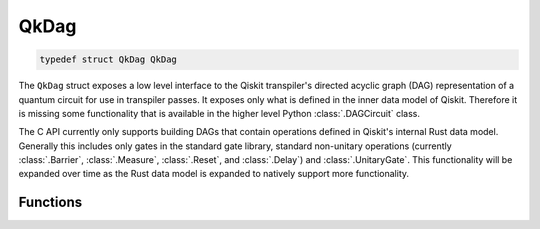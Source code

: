 =====
QkDag
=====

.. code-block:: c

   typedef struct QkDag QkDag

The ``QkDag`` struct  exposes a low level interface to the Qiskit transpiler's
directed acyclic graph (DAG) representation of a quantum circuit for use in
transpiler passes. It exposes only what is defined in the inner data model of
Qiskit. Therefore it is missing some functionality that is available in the
higher level Python :class:`.DAGCircuit` class.

The C API currently only supports building DAGs that contain
operations defined in Qiskit's internal Rust data model. Generally this
includes only gates in the standard gate library, standard non-unitary
operations (currently :class:`.Barrier`, :class:`.Measure`, :class:`.Reset`, and
:class:`.Delay`) and :class:`.UnitaryGate`. This functionality will be
expanded over time as the Rust data model is expanded to natively support
more functionality.

Functions
=========

.. doxygengroup:: QkDag
   :members:
   :content-only:
